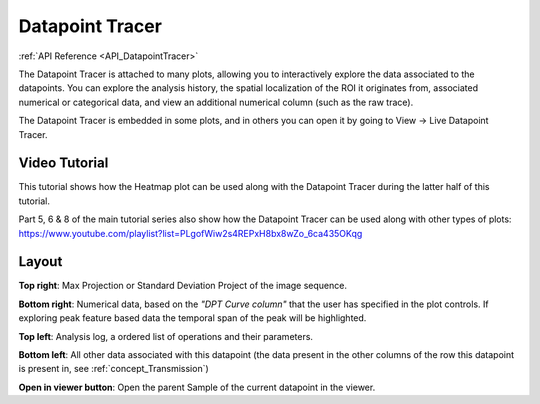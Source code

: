 .. _DatapointTracer:

Datapoint Tracer
****************

:ref:`API Reference <API_DatapointTracer>`

The Datapoint Tracer is attached to many plots, allowing you to interactively explore the data associated to the datapoints. You can explore the analysis history, the spatial localization of the ROI it originates from, associated numerical or categorical data, and view an additional numerical column (such as the raw trace).

The Datapoint Tracer is embedded in some plots, and in others you can open it by going to View -> Live Datapoint Tracer.

Video Tutorial
==============

This tutorial shows how the Heatmap plot can be used along with the Datapoint Tracer during the latter half of this tutorial.

.. raw:: html

    <iframe width="560" height="315" src="https://www.youtube.com/embed/ghB38QR1yuE" frameborder="0" allow="accelerometer; autoplay; encrypted-media; gyroscope; picture-in-picture" allowfullscreen></iframe>

Part 5, 6 & 8 of the main tutorial series also show how the Datapoint Tracer can be used along with other types of plots:
https://www.youtube.com/playlist?list=PLgofWiw2s4REPxH8bx8wZo_6ca435OKqg

Layout
======

.. image:: ./datapoint_tracer.png

**Top right**: Max Projection or Standard Deviation Project of the image sequence.

**Bottom right**: Numerical data, based on the *"DPT Curve column"* that the user has specified in the plot controls. If exploring peak feature based data the temporal span of the peak will be highlighted.

**Top left**: Analysis log, a ordered list of operations and their parameters.

**Bottom left**: All other data associated with this datapoint (the data present in the other columns of the row this datapoint is present in, see :ref:`concept_Transmission`)

**Open in viewer button**: Open the parent Sample of the current datapoint in the viewer.
